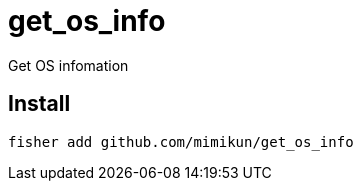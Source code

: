 = get_os_info

Get OS infomation

== Install

[source,shell]
----
fisher add github.com/mimikun/get_os_info
----
